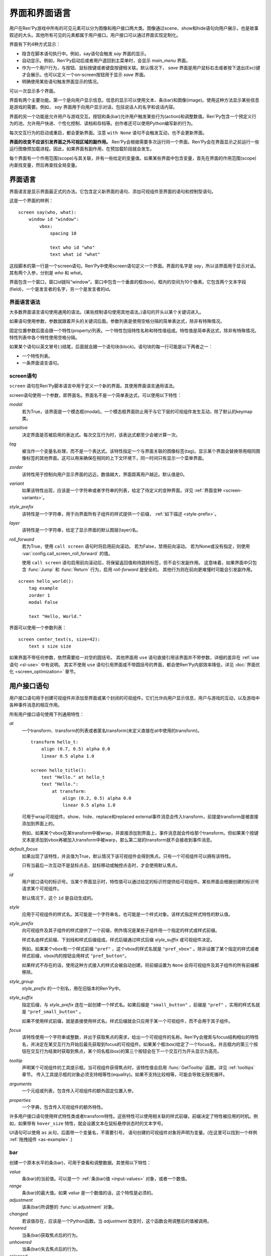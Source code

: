 .. _screens:

.. _screens-and-screen-language:

===========================
界面和界面语言
===========================

用户在Ren'Py游戏中所有的可见元素可以分为图像和用户接口两大类。图像通过scene、show和hide语句向用户展示，也是故事叙述的大头。其他所有可见的元素都属于用户接口。用户接口可以通过界面实现定制化。

界面有下列4种方式显示：

* 隐含在脚本语句执行中。例如，say语句会触发 `say` 界面的显示。
* 自动显示。例如，Ren'Py启动后或者用户退回到主菜单时，会显示 `main_menu` 界面。
* 作为一个用户行为，与按钮、鼠标按键或者键盘按键相关联。默认情况下， `save` 界面是用户鼠标右击或者按下退出(Esc)键才会展示。也可以定义一个on-screen按钮用于显示 `save` 界面。
* 明确使用某些语句触发界面显示的情况。

可以一次显示多个界面。

界面有两个主要功能。第一个是向用户显示信息。信息的显示可以使用文本、条(bar)和图像(image)。使用这种方法显示某些信息是游戏的需要。例如， `say` 界面用于向用户显示对话，包括说话人的名字和说话内容。

界面的另一个功能是允许用户与游戏交互。按钮和条(bar)允许用户触发某些行为(action)和调整数值。Ren'Py包含一个预定义行为的池，允许用户快进、个性化控制、读档和存档等。创作者还可以使用Python编写新的行为。

每次交互行为的启动或重启，都会更新界面。注意 ``with None`` 语句不会触发互动，也不会更新界面。

**界面的改变不应该引发界面之外可视区域的副作用。** Ren'Py会根据需要多次运行同一个界面。Ren'Py会在界面显示之前运行一些运行图像预加载进程。因此，如果界面有副作用，在预加载阶段就会发生。

每个界面有一个作用范围(scope)与其关联，并有一些给定的变量值。如果某些界面中包含变量，首先在界面的作用范围(scope)内查找变量，然后再查找全局变量。

.. _screen-language:

界面语言
===============

界面语言是显示界面最正式的办法。它包含定义新界面的语句、添加可视组件至界面的语句和控制型语句。

这是一个界面的样例：

::

    screen say(who, what):
        window id "window":
            vbox:
                spacing 10

                text who id "who"
                text what id "what"

这段脚本的第一行是一个screen语句。Ren'Py中使用screen语句定义一个界面。界面的名字是
`say`，所以该界面用于显示对话。其有两个入参，分别是 `who` 和 `what`。

界面包含一个窗口，窗口id就叫“window”。窗口中包含一个垂直的框(box)，框内的空间为10个像素。它包含两个文本字段(field)，一个是发言者的名字，另一个是发言者的id。

.. _screen-language-syntax:

界面语言语法
----------------------

大多数界面语言语句使用通用的语法。(某些控制语句使用其他语法。)语句的开头以某个关键词进入。

如果语句使用参数，参数就跟着开头的关键词后面。参数列表是使用空格分隔的简单表达式，除非有特殊情况。

固定位置参数后面会跟一个特性(property)列表。一个特性包括特性名称和特性值组成。特性值是简单表达式，除非有特殊情况。特性列表中各个特性使用空格分隔。

如果某个语句以英文冒号(:)结尾，后面就会跟一个语句块(block)。语句块的每一行可能是以下两者之一：

* 一个特性列表。
* 一条界面语言语句。

.. _screen-statement:

screen语句
----------------

``screen`` 语句在Ren'Py脚本语言中用于定义一个新的界面。其使用界面语言通用语法。

screen语句使用一个参数，即界面名。界面名不是一个简单表达式，可以使用以下特性：

`modal`
    若为True，该界面是一个模态框(modal)。一个模态框界面防止用于与它下层的可视组件发生互动，除了默认的keymap类。

`sensitive`
    决定界面是否被启用的表达式。每次交互行为时，该表达式都至少会被计算一次。

`tag`
    被当作一个变量名处理，而不是一个表达式。该特性指定一个与界面关联的图像标签(tag)。显示某个界面会替换带用相同图像标签的其他界面。这可以用来确保在相同的上下文环境下，同一时间只有显示一个菜单界面。

`zorder`
    该特性用于控制向用户显示界面的远近。数值越大，界面距离用户越近。默认值是0。

`variant`
    如果该特性出现，应该是一个字符串或者字符串的列表，给定了待定义的变种界面。详见 :ref:`界面变种 <screen-variants>`。

`style_prefix`
    该特性是一个字符串，用于向界面所有子组件的样式提供一个前缀， :ref:`如下描述 <style-prefix>`。

`layer`
    该特性是一个字符串，给定了显示界面的默认图层(layer)名。

`roll_forward`
    若为True，使用 ``call screen`` 语句时将启用前向滚动。
    若为False，禁用前向滚动。
    若为None或没有指定，则使用 :var:`config.call_screen_roll_forward` 的值。

    使用 ``call screen`` 语句启用前向滚动后，将保留返回值和待跳转标签，但不会引发副作用。
    这意味着，如果界面中只包含 :func:`Jump` 和 :func:`Return` 行为，启用 `roll-forward` 是安全的。
    其他行为则在前向更难懂时可能会引发副作用。

::

    screen hello_world():
        tag example
        zorder 1
        modal False

        text "Hello, World."

界面可以使用一个参数列表：

::

    screen center_text(s, size=42):
        text s size size

如果界面不带任何参数，依然需要给一对空的圆括号。
其他界面用 ``use`` 语句直接引用该界面并不带参数，详细的差异在 :ref:`use语句 <sl-use>` 中有说明。
其实不使用 ``use`` 语句引用界面或不带圆括号的界面，都会使Ren'Py内部效率降低，详见 :doc:`界面优化 <screen_optimization>` 章节。

.. _user-interface-statements:

用户接口语句
=========================

用户接口语句用于创建可视组件并添加至界面或某个封闭的可视组件。它们允许向用户显示信息，用户与游戏的互动，以及游戏中各种事件消息的相互作用。

.. _common-properties:

所有用户接口语句使用下列通用特性：

`at`
    一个transform、transform的列表或者匿名transform(未定义直接在at中使用的transform)。

    ::

        transform hello_t:
            align (0.7, 0.5) alpha 0.0
            linear 0.5 alpha 1.0

        screen hello_title():
            text "Hello." at hello_t
            text "Hello.":
                at transform:
                    align (0.2, 0.5) alpha 0.0
                    linear 0.5 alpha 1.0

    可用于wrap可视组件。show、hide、replace和replaced external事件消息会传入transform，前提是transform是被直接添加到界面上的。

    例如，如果某个vbox在某transform中被wrap，并直接添加到界面上，事件消息就会传给那个transform。但如果某个按键文本是添加到vbox再被加入transform中被warp，那么第二层的transform就不会接收到事件消息。

`default_focus`
    如果出现了该特性，并且值为True，默认情况下该可视组件会得到焦点。只有一个可视组件可以拥有该特性。

    只有当最后一次互动不是鼠标点击、鼠标移动或触控点击时，才会使用默认焦点。

`id`
    用户接口语句的标识号。当某个界面显示时，特性值可以通过给定的标识符提供给可视组件。某些界面会根据创建的标识号请求某个可视组件。

    默认情况下，这个 ``id`` 是自动生成的。

`style`
    应用于可视组件的样式名。其可能是一个字符串名，也可能是一个样式对象。该样式指定样式特性的默认值。

`style_prefix`
    .. _style-prefix:

    向可视组件及其子组件的样式提供了一个前缀，例外情况是某些子组件用一个指定的样式或样式前缀。

    样式名由样式前缀、下划线和样式后缀组成。样式后缀通过样式后缀
    `style_suffix` 或可视组件决定。

    例如，如果某个vbox有一个样式前缀 ``"pref"`` ，这个vbox的样式名就是 ``"pref_vbox"`` 。除非设置了某个指定的样式或者样式前缀，vbox内的按钮会用样式
    ``"pref_button"``。

    如果样式不存在的话，使用这种方式接入的样式会被自动创建。将前缀设置为 ``None`` 会将可视组件及其子组件的所有前缀都移除。

`style_group`
    `style_prefix` 的一个别名，用在旧版本的Ren'Py中。

`style_suffix`
    指定后缀，与 `style_prefix` 连在一起创建一个样式名。如果后缀是 ``"small_button"`` ，前缀是 ``"pref"`` ，实用的样式名就是 ``"pref_small_button"`` 。

    如果不使用样式前缀，就是直接使用样式名。样式后缀就会只应用于某一个可视组件，而不会用于其子组件。

`focus`
    该特性使用一个字符串或整数，并出于获取焦点的需求，给出一个可视组件的名称。Ren'Py会搜索与focus结构相似的特性名，并决定在某交互行为开始后最先获取到focus的可视组件。如果某个框(box)给定了一个focus名，并且框内的第三个按钮在交互行为结束时获取到焦点，某个同名框(box)的第三个按钮会在下一个交互行为开头显示为高亮。

`tooltip`
    声明某个可视组件的工具提示框。当可视组件获得焦点时，该特性值会启用
    :func:`GetTooltip` 函数。详见 :ref:`tooltips` 章节。
    传入工具提示框的对象必须支持相等性(equality)。如果不支持比较相等，可能会导致无限死循环。

`arguments`
    一个元组或列表，包含传入可视组件的额外固定位置入参。

`properties`
    一个字典，包含传入可视组件的额外特性。

许多用户接口语句使用样式特性类或者transform特性。这些特性可以使用相关联的样式前缀，前缀决定了特性被应用的时机。例如，如果带有 ``hover_size`` 特性，就会设置文本在鼠标悬停状态时的文本字号。

UI语句可以使用 ``as`` 从句，后面带一个变量名，不需要引号。
语句创建的可视组件对象将声明为变量。(在这里可以找到一个样例 :ref:`拖拽组件 <as-example>`.)

.. _sl-bar:

bar
--------

创建一个原本水平的条(bar)，可用于查看和调整数据。其使用以下特性：

`value`
    条(bar)的当前值。可以是一个 :ref:`条(bar)值 <input-values>`
    对象，或者一个数值。

`range`
    条(bar)的最大值。如果 `value` 是一个数值的话，这个特性是必须的。

`adjustment`
    该条(bar)所调整的 :func:`ui.adjustment` 对象。

`changed`
    若该值存在，应该是一个Python函数。当 *adjustment* 改变时，这个函数会用调整后的值被调用。

`hovered`
    当条(bar)获取焦点后的行为。

`unhovered`
    当条(bar)失去焦点后的行为。

`released`
    在条(bar)被释放时执行指定的行为。甚至条的数值没有发生变化时依然会被调用执行。


`value` 或者 `adjustment` 之一必须给定。除此之外，该函数还是用以下特性：

* :ref:`通用特性 <common-properties>`
* :ref:`位置样式特性 <position-style-properties>`
* :ref:`条(bar)样式特性 <bar-style-properties>`

条(bar)不包含任何子组件。

::

    screen volume_controls():
        frame:
            has vbox

            bar value Preference("sound volume") released Play("sound", "audio/sample_sound.ogg")
            bar value Preference("music volume")
            bar value Preference("voice volume")

.. _sl-button:

按钮(button)
-------------

创建界面的一块区域，可以通过点击激活并运行一个行为。按钮(button)不接受参数，可以使用下列特性。

`action`
    当按键激活时会执行的行为。按钮被点击时会被激活，用户也可以使用其他方法选中按钮并按下键盘“Enter”键。在 `sensitive`
    特性没有提供的情况下，它还能控制让按钮改为sensitive(启用)状态；同样，在 `selected` 特性没有提供的情况下，它也能控制按钮被选中。

`alternate`
    使用转化过的办法在按钮激活后运行的行为。当用户在基于鼠标的平台上那个点击鼠标右键，或者用户在基于触控的平台上长按某个按钮，都会触发。

`hovered`
    当按钮获取焦点时运行的行为。

`unhovered`
    当按钮失去焦点时运行的行为。

`selected`
    决定按钮是否被选择的表达式。每次交互行为时，该表达式都至少会被计算一次。如果该特性没有提供，用户行为会最终决定按钮是否被选择。

`sensitive`
    决定按钮是否被启用的表达式。每次交互行为时，该表达式都至少会被计算一次。如果该特性没有提供，用户行为会最终决定按钮是否被启用。

`keysym`
    给定了一个 :doc:`keysym <keymap>` 的字符串。字符串描述了键盘对应的按键，当那个按键被按下后，会调用按钮的行为。

`alternate_keysym`
    给定了一个 :doc:`keysym <keymap>` 的字符串。字符串描述了键盘对应的按键，当那个按键被按下后，会调用按钮的可选变换行为。

它还可以使用下列特性：

* :ref:`通用特性 <common-properties>`
* :ref:`位置样式特性 <position-style-properties>`
* :ref:`窗口样式特性 <window-style-properties>`
* :ref:`按钮样式特性 <button-style-properties>`

按钮使用一个子组件。如果0个、两个或者更多子组件被应用，他们全部会自动整合为一个固定布局(fixed)，并添加到按钮上。

.. _sl-dismiss:

dismiss
-------

``dismiss`` 语句创建一个高度特化的dismiss可视组件，在其他可视组件都没有获得焦点时，dismiss组件就会获得焦点，并在激活后执行一个行为。
从效果上来说类似say语句。

dismiss组件的应用场景不多，大多数时候与某个模态frame搭配，当用户点击frame之外的区域时激活dismiss。此外，偶尔也能用作弹窗。

该组件可使用下列特性：

`action`
    当dismiss组件激活时执行的行为。该特性必须指定。

`keysym`
    指定一个字符串，代替默认的 :doc:`keysym <keymap>` 字典中dismiss键对应的值。

`modal`
    默认情况下，dismiss组件是模态的，不允许向其“背后”的其他可视组件传递事件消息。


该组件还可使用下列特性：

* :ref:`通用特性 <common-properties>`
* :propref:`hover_sound` 和 :propref:`activate_sound` 样式特性。

这是一个dismiss的使用样例：

::

    screen dismiss_test():

        dismiss action Return()

        frame:
            modal True

            align (.5, .3)
            padding (20, 20)

            has vbox

            text "这是一条非常重要的信息。":
                xalign 0.5
                text_align 0.5

            # Dismiss can be confusing on its own, so we'll add a button as well.
            # 译者注：上面一句注释似乎是作者在玩梗，但是太冷导致不知道如何翻译。
            textbutton "Dismiss":
                xalign 0.5
                action Return()

dismiss组件还可以与 :ref:`nearrect <sl-nearrect>` 协同实现其他效果。

.. _sl-fixed:

fixed
-----

fixed创建了一块用于添加子组件的区域。默认情况下，固定布局(fixed)会扩展并填充整个可用区域，但 :propref:`xmaximum`
和 :propref:`ymaximum` 特性可以改变这点。

子组件们使用自身的位置样式特性实现布局。如果没有合适的设置位置，它们可能会重叠。

fixed语句不接受参数，后面跟以下特性：

* :ref:`通用特性  <common-properties>`
* :ref:`位置样式特性 <position-style-properties>`
* :ref:`固定布局的样式特性 <fixed-style-properties>`

fix使用多个子组件，它们会被添加到固定布局中。

显示创建一个固定布局可视组件通常并不是必要的。每个界面都被包含在一个固定布局可视组件中，并且很多界面语言语句会自动创建一个固定布局的可视组件，前提是他们有两个或更多子组件。

::

    screen ask_are_you_sure:
        fixed:
             text "Are you sure?" xalign 0.5 yalign 0.3
             textbutton "Yes" xalign 0.33 yalign 0.5 action Return(True)
             textbutton "No" xalign 0.66 yalign 0.5 action Return(False)


.. _sl-frame:

框架(frame)
------------

框架(frame)是窗口，该窗口包含一个背景，可用于显示用户接口元素，例如按钮、条(bar)和文本。其使用下列特性：

* :ref:`通用特性 <common-properties>`
* :ref:`位置样式特性 <position-style-properties>`
* :ref:`窗口样式特性 <window-style-properties>`

frame使用一个子组件。如果0个、两个或者更多子组件被应用，他们全部会自动整合为一个固定布局(fixed)，并添加到按钮上。

::

    screen test_frame():
        frame:
            xpadding 10
            ypadding 10
            xalign 0.5
            yalign 0.5

            vbox:
                text "Display"
                null height 10
                textbutton "Fullscreen" action Preference("display", "fullscreen")
                textbutton "Window" action Preference("display", "window")

.. _sl-grid:

grid
----

grid在一个网格系统中显示其子组件。每个子组件都会分配相同的区域大小，这个区域大小可以容纳最大的子组件。

grid使用两个参数。第一个参数是网格的行号，第二个参数是网格的列号。其使用下列特性：

`allow_underfull`
    若为True，该网格允许子组件总数少于单元格总数。

`transpose`
    若值为False，网格转置。

其还使用以下特性：

* :ref:`通用特性 <common-properties>`
* :ref:`位置样式特性 <position-style-properties>`
* :ref:`网格样式特性 <grid-style-properties>`

grid中必须给定“行数×列数”的子组件。如果给出其他数量的子组件会发生错误。

::

    screen grid_test:
         grid 2 3:
             text "Top-Left"
             text "Top-Right"

             text "Center-Left"
             text "Center-Right"

             text "Bottom-Left"
             text "Bottom-Right"

.. _sl-hbox:

hbox
----

hbox的各个子组件会边靠着边显示，都在一个不可见的水平方块(box)内。其不接受参数，后面跟以下特性：

* :ref:`通用特性 <common-properties>`
* :ref:`位置样式特性 <position-style-properties>`
* :ref:`方框样式特性 <box-style-properties>`

UI可视组件的子组件会被添加到方框(box)中。

::

   screen hbox_text():
       hbox:
            text "Left"
            text "Right"


.. _sl-imagebutton:

图片按钮(imagebutton)
----------------------

创建一个包含图像的按钮，当指针悬停在按钮上时，图像状态会发生改变。其不接受参数，使用下列特性：

`auto`
    按钮使用图片自动定义。这个特性是个包含 %s 的字符串。如果某个图片特性是省略的，%s会被替换为对应特性名称，并使用对应值作为对应特性的默认值。

    例如，如果 `auto` 是 "button_%s.png"，并且  `idle` 特性省略，那么idle的默认值就是 "button_idle.png"。类似的，如果 `auto` 是"button %s"，那么 ``button idle`` 图像就会被应用。

    `auto` 特性的具体行为可以修改
    :var:`config.imagemap_auto_function` 实现定制化。


`insensitive`
    当按钮不可用状态时，使用在按钮上的图像。

`idle`
    当按钮没有得到焦点状态时，使用在按钮上的图像。

`hover`
    当按钮得到焦点状态时，使用在按钮上的图像。

`selected_idle`
    当按钮被选中但是没有得到焦点状态时，使用在按钮上的图像。

`selected_hover`
    当按钮被选中而且得到焦点状态时，使用在按钮上的图像。

`action`
    当按钮被激活时运行的行为。当  `sensitive` 和  `selected` 特性没有提供的情况下， *action* 特性也控制那两种特性表现。

`alternate`
    使用转化过的办法在按钮激活后运行的行为。当用户在基于鼠标的平台上那个点击鼠标右键，或者用户在基于触控的平台上长按某个按钮，都会触发。

`hovered`
    当按钮获取焦点时运行的行为。

`unhovered`
    当按钮失去焦点时运行的行为。

`selected`
    决定按钮是否被选择的表达式。每次交互行为时，该表达式都至少会被计算一次。如果该特性没有提供，用户行为会最终决定按钮是否被选择。

`sensitive`
    决定按钮是否被启用的表达式。每次交互行为时，该表达式都至少会被计算一次。如果该特性没有提供，用户行为会最终决定按钮是否被启用。

`keysym`
    给定了一个 :doc:`keysym <keymap>` 的字符串。字符串描述了键盘对应的按键，当那个按键被按下后，会调用按钮的行为。

`alternate_keysym`
    给定了一个 :doc:`keysym <keymap>` 的字符串。字符串描述了键盘对应的按键，当那个按键被按下后，会调用按钮的变换行为。

它还可以使用下列特性：

* :ref:`通用特性 <common-properties>`
* :ref:`位置样式特性 <position-style-properties>`
* :ref:`窗口样式特性 <window-style-properties>`
* :ref:`按钮样式特性 <button-style-properties>`

图片按钮没有子组件。

::

    screen gui_game_menu():
         vbox xalign 1.0 yalign 1.0:
              imagebutton auto "save_%s.png" action ShowMenu('save')
              imagebutton auto "prefs_%s.png" action ShowMenu('preferences')
              imagebutton auto "skip_%s.png" action Skip()
              imagebutton auto "afm_%s.png" action Preference("auto-forward mode", "toggle")


.. _sl-input:

输入框(input)
--------------

创建一个文本输入区域，允许用户输入文本。当用户按下回车键，输入的文本会通过交互行为返回。(如果界面是通过 ``call screen`` 唤起的，输入结果会存放在 ``_return`` 变量中。)

受限于支持的库，在安卓和Web平替上，输入框只支持英文字母。

input语句不接受参数，可以跟下列特性：

`value`
    此次输入使用的 :ref:`input value <input-values>` 对象。输入值对象决定了以下情况的默认处理方式：默认值从哪里获取，文本改变时会发生什么，用户输入回车后会发生什么，以及文本是否可编辑。

    `value` 应跟 `default` 和 `changed` 在相同的时间点给定。

`default`
    在输入框中的默认文本。

`length`
    输入框中允许的最大文本长度。

`pixel_width`
    输入框最大像素宽度。如果输入一个字符会导致输入超出这个宽度，按键(keypress)事件消息就会被忽略。

`allow`
    包含所有允许输入字符的字符串。(默认情况下允许输入任何字符。)

`exclude`
    包含不允许输入字符的字符串。(默认情况下为空“{}”。)

`copypaste`
    若为True，可以在这个输入栏中启用复制粘贴功能。(默认禁用。)

`prefix`
    一个不可变的字符串，自动添加在用户输入前面。

`suffix`
    一个不可变的字符串，自动添加在用户输入后面。

`changed`
    当用于输入字符串改变时，使用输入字符串调用的一个Python函数。

`mask`
    该值是一个字符串，可将文本中的字符都替换显示为指定字符串。可用于表现一个密码。

`caret_blink`
    若非False，指定光标闪烁间隔时间。此项将覆盖 :var:`config.input_caret_blink` 配置项。

`multiline`
    若为True，可以使用键盘将光标移动到下一行(默认键盘输入为Shift+Enter换行，可以修改config.keymap['input_next_line']来改为其他按键方式)。


输入框还使用下列特性：

* :ref:`通用特性 <common-properties>`
* :ref:`位置样式特性 <position-style-properties>`
* :ref:`文本样式特性 <text-style-properties>`

输入框不包含子组件。

::

    screen input_screen():
        window:
            has vbox

            text "Enter your name."
            input default "Joseph P. Blow, ESQ."


.. _sl-key:

key语句
---------

key语句创建一个键盘按键绑定，可以通过按键运行某个行为。key语句的应用场景比较宽泛，可以支持手柄和鼠标事件。

key语句有一个固定位置参数，一个需要绑定的按键名字符串。详见 :doc:`keymap` 。key语句使用两个特性：

`action`
    这个特性给定了按键(keypress)事件发生后触发的行为。该特性必须存在。

`capture`
    若为True，即默认值，捕获事件并不会由其他可视组件处理。
    若为False，则按键行为不会结束此次交互，其他可视组件会处理事件。

key不包含子组件。

::

    screen keymap_screen():
        key "game_menu" action ShowMenu('save')
        key "p" action ShowMenu('preferences')
        key ["s", "w"] action Screenshot()


.. _sl-label:

脚本标签(label)
----------------

使用脚本标签(label)样式创建一个窗口(window)，并且将文本内容放置在窗口内。这种联合体用于在某个框架(frame)中将某些元素标签化。

label语句包含一个固定位置参数，即标签的文本。其使用下列特性：

`text_style`
    用于按钮文本的样式名。如果未提供并且样式特性是一个字符串的话， ``"_text"`` 会自动添加到字符串后面作为默认的文本样式。

`text_`-
   其他有 text_ 前缀的特性会把前缀去掉，然后传给文本组件(text displayable)。

label语句还可以使用以下特性：

* :ref:`通用特性 <common-properties>`
* :ref:`位置样式特性 <position-style-properties>`
* :ref:`窗口样式特性 <window-style-properties>`

label语句不包含任何子组件。

::

    screen display_preference():
        frame:
            has vbox

            label "Display"
            textbutton "Fullscreen" action Preference("display", "fullscreen")
            textbutton "Window" action Preference("display", "window")


.. _mousearea:
.. _sl-mousearea:

mousearea
---------

mousearea是界面上划出一块区域，用于检测鼠标的进入或离开。与按钮(button)不同的是，鼠标区域不能获得焦点，所以在按钮内部可以存在一块鼠标区域。mousearea语句不接受参数，可以使用下列特性：

`hovered`
    当鼠标进入鼠标区域时运行的行为。

`unhovered`
    当鼠标离开鼠标区域时运行的行为。

`focus_mask`
    :propref:`focus_mask` 样式特性，可以是某个可视组件或者None。如果是一个可视组件，鼠标区域值应只放在可视组件不透明的部分上面。(那个可视组件不会展示给用户。)

mousearea语句使用下列特性：

* :ref:`通用特性 <common-properties>`
* :ref:`位置样式特性 <position-style-properties>`

mousearea语句不含子组件。

通常来说，mousearea语句会给定区域样式特性，控制鼠标区域的大小和坐标。如果不控制鼠标区域大小，就会自动占用整个界面，那种行为的用处比较小。

.. note::

    由于Ren'Py游戏可以使用键盘和手柄，所以复用鼠标区域功能就往往有其他的意义。

::

    screen button_overlay():
        mousearea:
            area (0, 0, 1.0, 100)
            hovered Show("buttons", transition=dissolve)
            unhovered Hide("buttons", transition=dissolve)

    screen buttons():
        hbox:
            textbutton "Save" action ShowMenu("save")
            textbutton "Prefs" action ShowMenu("preferences")
            textbutton "Skip" action Skip()
            textbutton "Auto" action Preference("auto-forward", "toggle")

    label start:
        show screen button_overlay

.. _sl-nearrect:

nearrect
--------

``nearrect`` 语句后面带一个字组件名，并把对应的子组件放在附近的一个矩形区域中。
通常使用 :func:`CaptureFocus` 行为函数获取焦点附近的矩形区域。
nearrect可以用于提示信息和下落、下拉菜单。

nearrect组件使用下列特性：

`rect`
    若给定，参数应该是一个(x, y, w, h)形式的矩形，将子组件的位置信息与矩形关联。具体关联方式见下面的描述。

`focus`
    若给定，该参数应该是一个字符串。字符串传递给 :func:`GetFocusRect` 函数并寻找合适的矩形区域。
    若找到了合适的矩形，则渲染对应子组件。

    将参数设置为“tooltip”时，将会在最后获得焦点的可视组件位置显示提示信息。

`prefer_top`
    若给定，将子组件的位置设置为获得焦点矩形区域的上层。

该组件还可使用下列特性：

* :ref:`通用特性 Common Properties <common-properties>`
* :ref:`位置样式特性 <position-style-properties>`

nearrect与其他组件布局的位置计算方式不同，不把其子组件放在指定矩形区域内，而是放在指定矩形区域附近。
子组件首先计算可用宽度，然后计算矩形区域上方和下方分别可能的最大可用高度。最后根据下面的原则计算结果确定y轴方向的位置。

* 如果子组件可以放在矩形区域上方，并且入参给定 `prefer_top`，子组件将直接放在矩形区域上方。
* 否则，弱如果子组件可以放在矩形区域下方，直接放在矩形下方。
* 否则，子组件直接放在矩形上。

x轴方向的位置使用通用准则计算，可以设置子组件的 :propref:`xpos` 、 :propref:`xanchor` 和 :propref:`xalign` 特性。
位置特性的值与矩形区域的x坐标相关。如果是浮点值，则与矩形区域的宽度相关。

:propref:`xoffset` 和 :propref:`yoffset` 特性的应用方式与其他组件相同。

如果nearrect组件的子组件是一个变换(transform)，变换指定了 ``show`` 和 ``hide`` 事件响应。
但是，实际位置会发生改变。
nearrect最好放置在界面顶层，变换和位置特性应用到其子组件上，而不是nearrect自身。

这是一个下拉菜单的样例：

::

    default difficulty = "简单"

    screen select_difficulty():

        # 根据实际需要，此处的frame可以拥有非常复杂的布局。
        frame:
            align (.5, .3)
            padding (20, 20)

            has vbox

            # 点击此按钮激活下拉菜单
            textbutton "选择难度: [difficulty]":

                # 该行为捕获获取焦点的矩形区域，并显示下拉菜单
                action CaptureFocus("diff_drop")

            textbutton "完成":
                action Return()

        # 其他界面元素可以写在这里，但nearrect相关的元素需要写在最上层。
        # nearrect的子组件最后显示，只能要分开写。

        # 仅当焦点区域捕获成功，才显示下拉菜单。
        # 可以使用showif替代基本的if语句。
        if GetFocusRect("diff_drop"):

            # 如果玩家点击了frame之外的区域，使用dismiss关闭下拉菜单。
            # 此处使用ClearFocus行为函数关闭。
            dismiss action ClearFocus("diff_drop")

            # nearrect组件的位置放在之前定义的按钮附近(通常是下方)。
            nearrect:
                focus "diff_drop"

                # Finally, this frame contains the choices in the dropdown, with
                # each using ClearFocus to dismiss the dropdown.
                # 最后，下拉菜单里的各个选项放在一个frame中。
                # 每个选项行为都使用ClearFocus，以隐藏下拉菜单。
                frame:
                    modal True

                    has vbox

                    textbutton "简单" action [ SetVariable("difficulty", "简单"), ClearFocus("diff_drop") ]
                    textbutton "正常" action [ SetVariable("difficulty", "正常"), ClearFocus("diff_drop") ]
                    textbutton "困难" action [ SetVariable("difficulty", "困难"), ClearFocus("diff_drop") ]
                    textbutton "噩梦" action [ SetVariable("difficulty", "噩梦"), ClearFocus("diff_drop") ]

下拉菜单可以通过样式提升观感，此处不做具体演示了。

.. _sl-null:

null
----

null语句在界面中插入了一块空的区域。其可以用于物体分隔开。null语句不包含参数，可以使用下列特性：

`width`
    空区域的宽度，单位是像素。

`height`
    空区域的高度，单位是像素。

null语句可以使用以下样式：

* :ref:`通用特性 <common-properties>`
* :ref:`位置样式特性 <position-style-properties>`

null语句不包含子组件：

::

    screen text_box():
        vbox:
             text "这是标题。"
             null height 20
             text "这是正文。"

.. _sl-side:

side
----

side语句把可视组件放置在一个网格的角落或者中间。其使用一个字符串型参数，字符串内包含空格样式的位置信息列表，用于配置子组件。列表中的每个元素都应该是下列字符串之一：

    'c', 't', 'b', 'l', 'r', 'tl', 'tr', 'bl', 'br'

'c'表示中间，'t'表示上部，'tl'表示左上，'br'表示右下，以此类推。

side语句使用下列的特性：

`spacing`
    网格中各行和各列之间的间隔。


side语句还可以使用如下特性：

* :ref:`通用特性 <common-properties>`
* :ref:`位置样式特性 <position-style-properties>`

当渲染时，先渲染四角，然后是四边，最后是中间。四角和四边在渲染阶段的初始可用区域是0，所以有必要提供一个最小尺寸(使用
:propref:`xminimum` 或 :propref:`yminimum`)，以确保渲染成功。

添加子组件的顺序(或者使用入参的子字符串顺序)控制显示顺序，最后添加的显示在最上层。
可以通过配置项 :var:`config.keep_side_render_order` 禁用。

使用各子组件时分别占据网格单元列表中的一个位置，所以网格单元应与子组件数量相同。

::

    screen side_test():
         side "c tl br":
              text "Center"
              text "Top-Left"
              text "Bottom-Right"

.. _sl-text:

text
----

text语句会显示文本。其使用一个参数，就是用于显示的文本内容。其也使用下列特性：

* :ref:`通用特性 Common Properties <common-properties>`
* :ref:`位置样式特性 <position-style-properties>`
* :ref:`文本样式特性 <text-style-properties>`

text语句没有子组件。

::

    screen hello_world():
        text "Hello, World." size 40

.. _sl-textbutton:

textbutton
----------

创建一个包含脚本标签(label)的按钮。按钮使用一个参数，即按钮内显示的文本内容。其可以使用下列特性：

`action`
    当按钮被激活时运行的行为。当 `sensitive` 和 `selected` 特性没有提供的情况下， *action* 特性也控制那两种特性表现。

`alternate`
    使用转化过的办法在按钮激活后运行的行为。当用户在基于鼠标的平台上那个点击鼠标右键，或者用户在基于触控的平台上长按某个按钮，都会触发。

`hovered`
    当按钮获取焦点时运行的行为。

`unhovered`
    当按钮失去焦点时运行的行为。

`selected`
    决定按钮是否被选择的表达式。每次交互行为时，该表达式都至少会被计算一次。如果该特性没有提供，用户行为会最终决定按钮是否被选择。

`sensitive`
    决定按钮是否被启用的表达式。每次交互行为时，该表达式都至少会被计算一次。如果该特性没有提供，用户行为会最终决定按钮是否被启用。

`keysym`
    给定了一个 :doc:`keysym <keymap>` 的字符串。字符串描述了键盘对应的按键，当那个按键被按下后，会调用按钮的行为。

`alternate_keysym`
    给定了一个 :doc:`keysym <keymap>` 的字符串。字符串描述了键盘对应的按键，当那个按键被按下后，会调用按钮的变换行为。

`text_style`
    用于按钮文本的样式名。如果未提供并且样式特性是一个字符串的话， ``"_text"`` 会自动添加到字符串后面作为默认的文本样式。

`text_`-
   其他有 text_ 前缀的特性会把前缀去掉，然后传给文本组件(text displayable)。

textbutton还可以使用如下特性：

* :ref:`通用特性 <common-properties>`
* :ref:`位置样式特性 <position-style-properties>`
* :ref:`窗口样式特性 <window-style-properties>`
* :ref:`按钮样式特性 <button-style-properties>`

其不包含子组件。

::

    screen textbutton_screen():
        vbox:
            textbutton "Wine" action Jump("wine")
            textbutton "Women" action Jump("women")
            textbutton "Song" action Jump("song")

.. _sl-timer:

timer
-----

timer语句会创建一个计时器，当预订的时间结束后运行某个行为。其使用一个固定位置参数，给出计时的时间值，单位为秒。timer语句使用下列特性：

`action`
    计时结束后会运行的行为。这项特性是必须存在的。

`repeat`
    若为True，计时结束后重置时间并重新开始计时。

`modal`
    若为True，模态界面不会触发计时器。若为False或没有指定值，模态界面显示状态下依然进行计时。

timer不包含子组件。

::

    screen timer_test():
        vbox:
             textbutton "Yes." action Jump("yes")
             textbutton "No." action Jump("no")

        timer 3.0 action Jump("too_slow")

.. _sl-transform:

transform
---------

将一个transform应用于其子组件。transform没有参数，可以使用下列特性：

* :ref:`通用特性 <common-properties>`
* :ref:`Transform特性列表 <transform-properties>`

transform下有一个子组件。


.. _sl-vbar:

vbar
----

等效于原生垂直的 `bar`_ 。 使用特性与条 `bar` 一样。

::

    screen volume_controls():
         frame:
             has hbox

             vbar value Preference("sound volume")
             vbar value Preference("music volume")
             vbar value Preference("voice volume")


.. _sl-vbox:

vbox
----

纵向排列子组件的不可是垂直方框(box)。vbox不接受参数，可以使用下列特性：

* :ref:`通用特性 <common-properties>`
* :ref:`位置样式特性 <position-style-properties>`
* :ref:`方框样式特性 <box-style-properties>`

UI可视组件作为子组件添加到vbox：

::

    screen vbox_test():
        vbox:
             text "Top."
             text "Bottom."


.. _sl-viewport:

viewport
--------

视口(viewport)是界面中的某块区域，可以使用鼠标滚轮或者滚动条进行滚动。视口可以用于显示某些比界面更大的东西。其使用以下特性：

`child_size`
    待渲染子组件的尺寸，是一个 (`xsize`,
    `ysize`) 形式的元组。该值通常是省略的，子组件可以自己计算尺寸。如果所有组件的尺寸特性都为空，则使用子组件的尺寸信息。

`mousewheel`
    该值可以是下列之一：

    False
        忽略鼠标滚轮。(默认值。)
    True
        垂直滚动。
    "horizontal"
        水平滚动。
    "change"
        垂直滚动视口，只有使用change操作才能触发视口移动。如果change为空，鼠标滚轮时间会传给其他用户接口。(例如，如果给定change的值，并在viewport语句之前放了  ``key "viewport_wheeldown" action Return()`` ，当视口滚动到底部时就会触发界面返回。)
    "horizontal-change"
        与change模式一同使用，决定水平滚动的情况。

`draggable`
    若为True，鼠标拖动就能滚动视口。
    该项可以设置为 :ref:`variant <screen-variants>`，这样视口也可以拖动。(例如，设置为 ``draggable "touch"``。)

`edgescroll`
    当鼠标到达视口边缘时，控制滚动行为。若该值非空，应该是一个2元或者3元的元组。

    * 元组内第一个元素是从视口边缘到edgescroll开始生效处的距离，单位是像素。

    * 元组内第二个元素是滚动率最大值，单位是像素每秒。

    * 如果元组内存在第三个元素，它是一个调整滚动速度的函数，取决于鼠标指针与界面边缘的距离。函数入参为一个介于-1.0和1.0之间的数值，返回一个同样区间内的数值。函数默认值与输入相同，且按比例进行滚动。函数返回值是-1.0还是1.0，取决于输入值的符号，并实现匀速滚动。

`xadjustment`
    :func:`ui.adjustment` 对象，用作视口x轴的调整。当该特性省略时，就会创建一个新的adjustment对象。

`yadjustment`
    :func:`ui.adjustment` 对象，用作视口y轴的调整。当该特性省略时，就会创建一个新的adjustment对象。

`xinitial`
    视口初始水平偏移量。其可以是一个整数，表示像素数；也可以是一个浮点数，表示一个可能的偏移比例。

`yinitial`
    视口初始垂直偏移量。其可以是一个整数，表示像素数；也可以是一个浮点数，表示一个可能的偏移比例。

`scrollbars`
    若不为None，滚动条会添加到视口上。scrollbar会创建一个单边布局(layout)，并把视口放在单边的中间。如果 `scrollbars` 的值是 "horizontal"，就在视口上创建一个水平的滚动条。如果 `scrollbars`
    的值是 "vertical"，就在视口上创建一个垂直的滚动条。如果 `scrollbars` 的值是 "both"，水平和垂直滚动条都会被创建。

    若 `scrollbars` 不为None，`viewport` 将使用以下特性前缀：

    * 前缀为 ``viewport_`` 的特性穿给视口。
    * 前缀为 ``side_`` 的特性传给side。
    * 前缀为 ``scrollbar_`` 传给水平滚动条。
    * 前缀为 ``vscrollbar_`` 传给垂直滚动条。

    没有前缀的特性也会被接受。
    :ref:`position-style-properties` 会传给side，其他无前缀特性会应用到视口。

`arrowkeys`
    若为True，视口可以使用上下左右方向键进行滚动。这种情况下方向键的作用优先于方向键的其他功能。当视口到达限制时，方向键会改变焦点。

`pagekeys`
    若为True，视口可以使用翻页键向上和向下滚动。这会让翻页键原本的功能失效。原本的功能是回滚和前进。

除此之外，视口还使用以下特性。

* :ref:`通用特性 <common-properties>`
* :ref:`位置样式特性 <position-style-properties>`

视口含有一个子组件。如果实际上提供的子组件并非一个，那就会创建一个固定位置布局容纳所有子组件。

想让一个视口可滚动，最好的办法通常是声明一个视口id，然后使用 :func:`XScrollValue` 和 :func:`YScrollValue` 。

::

    screen viewport_example():
        side "c b r":
             area (100, 100, 600, 400)

             viewport id "vp":
                 draggable True

                 add "washington.jpg"

             bar value XScrollValue("vp")
             vbar value YScrollValue("vp")


.. _sl-vpgrid:

vpgrid
------

vpgrid(viewport grid)将视口与网格(grid)结合为单个的可视组件。vpgrid(像grid一般)包含多个子组件，并且经过优化使得视口内只有可以显示的子组件才会被渲染。

vpgrid假设是由子组件都是相同尺寸，该尺寸来源于第一个子组件。若某个vpgrid渲染结果不正确，请检查并确保所有子组件的尺寸是相同的。

vpgrid必须至少给定  `cols` 和 `rows` 特性。如果有其中之一省略或者是None，另一个特性就会根据子组件的尺寸、空间和数量自动决定。

vpgrid使用下列特性：

`cols`
    网格(grid)的行数。

`rows`
    网格(grid)的列数。

`transpose`
    若为True，单位网格按列填充。该特性的默认值取决于 `cols` 和 `rows` 的特性。如果 `cols` 出现，单元网格会先按列填充，否则按行填充。

除此之外，vpgrid使用所有 :ref:`视口 <sl-viewport>` 可使用的特性，以及下列特性：

* :ref:`通用特性 <common-properties>`
* :ref:`位置样式特性 <position-style-properties>`
* :ref:`网格样式特性 <grid-style-properties>`

当指定 `scrollbar` 特性时，有前缀的特性会以类似视口(viewport)的方式传给vpgrid。
(前缀为 `viewport_`` 的特性也会传给vpgrid。)

::

    screen vpgrid_test():

        vpgrid:

            cols 2
            spacing 5
            draggable True
            mousewheel True

            scrollbars "vertical"

            # 由于我们有scrollbar，所以我们必须设置“边”的位置，而不需要设置vpgrid。
            xalign 0.5

            for i in range(1, 101):

                textbutton "Button [i]":
                    xysize (200, 50)
                    action Return(i)

.. _sl-window:

window
------

window是个包含背景的窗口，用于显示游戏内对话。其使用下列特性：

* :ref:`通用特性 <common-properties>`
* :ref:`位置样式特性 <position-style-properties>`
* :ref:`窗口样式特性 <window-style-properties>`

window含有一个子组件。如果实际上提供的子组件并非一个，那就会创建一个固定位置布局容纳所有子组件。

::

    screen say(who, what):
        window id "window"
            vbox:
                spacing 10

                text who id "who"
                text what id "what"


imagemap语句
===================

创建界面的简易方法，特别是对于那些想要创建可视化imagemap的人。当创建一个imagemap时，imagemap语句用于指定至多6个图像(image)。hotspot和hotbar用于从整个图像中分割出矩形区域，并为那些区域添加行为和值。

这是一个preferences界面使用imagemap的样例：

::

    screen preferences():

        tag menu
        use navigation

        imagemap:
            auto "gui_set/gui_prefs_%s.png"

            hotspot (740, 232, 75, 73) action Preference("display", "fullscreen") alt _("Display Fullscreen")
            hotspot (832, 232, 75, 73) action Preference("display", "window") alt _("Display Window")
            hotspot (1074, 232, 75, 73) action Preference("transitions", "all") alt _("Transitions All")
            hotspot (1166, 232, 75, 73) action  Preference("transitions", "none") alt _("Transitions None")

            hotbar (736, 415, 161, 20) value Preference("music volume") alt _("Music Volume")
            hotbar (1070, 415, 161, 20) value Preference("sound volume") alt _("Sound Volume")
            hotbar (667, 535, 161, 20) value Preference("voice volume") alt _("Voice Volume")
            hotbar (1001, 535, 161, 20) value Preference("text speed") alt _("Text Speed")


.. _sl-imagemap:

imagemap
--------

imagemap语句用于指定一个imagemap。其不接受参数，后面跟下列特性：

`auto`
    自动定义imagemap使用的图像。图像名是一个字符串，包含“%s”。如果文件存在，且某个图像特性是省略的，“%s”会使用对应特性名替换，其值作为特性的默认值。

    例如，如果 `auto` 后面的字符串是 "imagemap_%s.png"，且  `idle` 省略，idle的默认值就是 "imagemap_idle.png"。如果 `auto` 后面的字符串是 "imagemap %s"就使用
    ``imagemap idle`` 图像。

    `auto` 的行为可以修改
    :var:`config.imagemap_auto_function` 实现定制化。

`ground`
    用于imagemap的背景图像，即不是hotspot也不是hotbar。

`insensitive`
    当hotspot或者hotbar不启用时使用的图像。

`idle`
    当hotspot没有被选中且没有获得焦点时使用的图像，也用于没有获得焦点hotbar空的部分。

`hover`
    当hotspot没有被选中但获得焦点时使用的图像，也用于获得焦点hotbar空的部分。

`selected_idle`
    当hotspot被选中但没有获得焦点时使用的图像，也用于没有获得焦点hotbar满的部分。

`selected_hover`
    当hotspot被选中且获得焦点时使用的图像，也用于获得焦点hotbar满的部分。

`alpha`
    若为True，也就是默认值，只有当鼠标悬停在不透明图像上方时，hotspot才会获得焦点。若为False，无论鼠标是否在imagemap矩形区域中，hotspot都会获得焦点。

`cache`
    若为True，也就是默认值，hotspot数据会缓存，用于提升应用性能，代价是会消耗额外的磁盘空间。

imagemap使用下列特性：

* :ref:`通用特性 <common-properties>`
* :ref:`位置样式特性 <position-style-properties>`
* :ref:`固定布局的样式特性 <fixed-style-properties>`

imagemap会创建一个固定位置布局，允许任意子组件被添加到那个布局(不仅限于hotspot和hotbar)。


.. _sl-hotspot:

hotspot
-------

hotspot是由imagemap内一部分图像组成的按钮。其使用一个参数，一个(x, y, width, height)形式的元组，给定了imagemap内组成按钮的区域。其也使用下列特性：

`action`
    当button激活时运行的行为。这也可用于控制按钮启用状态下，被选中时的行为。

`alternate`
    当hotspot使用变换方法激活时运行的行为。变换激活发生在两种情况下，基于鼠标平台时用户点击鼠标右键，基于触控平台时用户长按。

`hovered`
    当按钮获得焦点时运行的行为。

`unhovered`
    当按钮失去焦点时运行的行为。

`selected`
    一个决定按钮是否被选中的表达式。每次交互行为，这个表达式都会至少被计算一次。如果没有提供表达式，这个行为会用于决定按钮被选中。

`sensitive`
    一个决定按钮是否被启用的表达式。每次交互行为，这个表达式都会至少被计算一次。如果没有提供表达式，这个行为会用于决定按钮启用。

`keysym`
    给出一个 :doc:`keysym <keymap>` ，当对应键盘的按键被按下后，调用对应的按键行为。

`alternate_keysym`
    给出一个 :doc:`keysym <keymap>` ，当对应键盘的按键被按下后，调用对应的变换按键行为。

hotspot使用下列特性：

* :ref:`通用特性 <common-properties>`
* :ref:`按钮样式特性 <button-style-properties>`

hotspot会创建一个固定位置布局，允许子组件被添加到那个布局。固定位置布局有一个与hotspot尺寸大小相同的区域，这意味着所有子组件都会根据hotspot放置。

hotspot可以被赋予 ``alt`` 样式特性，允许Ren'Py的自动语音特性能工作。

.. _sl-hotbar:

hotbar
------

hotbar是由imagemap内一部分图像组成的条(bar)。其使用一个参数，一个(x, y, width, height)形式的元组，给定了imagemap内组成条(bar)的区域。其也使用下列特性：

`value`
    条(bar)的当前值。可以是一个 :ref:`条(bar)值 <input-values>`
    对象，也可以是一个数值。

`range`
    条(bar)的最大值。当 `value` 是一个数值的情况下，`range` 是必须的。

`adjustment`
    一个用于该条(bar)调整的 :func:`ui.adjustment` 对象。

hotbar必须给定一个 `value` 或者一个 `adjustment` 对象。除此之外，还可以使用下列特性：

* :ref:`通用特性 <common-properties>`
* :ref:`条(bar)样式特性 <bar-style-properties>`

hotbar没有子组件。

hotbar可以被赋予 ``alt`` 样式特性，允许Ren'Py的自动语音特性能工作。

.. _sl-add:

add
---

在界面上添加一个图像或其他的可视组件。添加时可以选择使用 :ref:`transform特性列表 <transform-properties>`。如果至少使用了一项 :class:`Transform` 特性，用于wrap图像的transform就会被创建，特性值会赋予这个transform。

如果可视组件为None，那不会有任何东西添加到界面上。

add语句不使用任何子组件。

::

    screen add_test():
        add "logo.png" xalign 1.0 yalign 0.0

.. _sl-advanced-displayables:

高级可视组件
=====================

除了以上常用语句，界面语言还有一些语句针对高级可视组件。从可视组件到具体语句的映射是简单的。可视组件的固定位置参数可以直接用作语句的固定位置参数。可视组件的关键词参数和等效样式特性可转为界面语言特性。

高级可视组件语句包括：

.. _sl-areapicker:

areapicker
----------

设计为一个开发工具，能让用户在界面中框选一个矩形区域。其能够使用以下特性：

.. screen-property:: cols

    若不是默认值None，会将界面均分为指定数量的若干列。

.. screen-property:: rows

    若不是默认值None，会将界面均分为指定数量的若干行。

.. screen-property:: position

    若不是默认值None，该项是一个函数。当用户首次点击时，会将点击坐标的x和y值四舍五入后传入并调用此函数。

.. screen-property:: changed

    当用户选择区域发生变化时调用此项，入参为一个(x, y, width, height)元组。

.. screen-property:: finished

    当用户完成区域选择后调用此项，入参为一个(x, y, width, height)元组。

.. screen-property:: persist

    若为True，最终选定的区域会显示为对应的子组件。若为False，即默认值，子组件在完成选定区域之后自动隐藏。

areapicker可以使用以下特性：

* :ref:`通用特性 <common-properties>`

areapicker包含一个子组件。子组件用作显示界面中选定的区域。

Drag
----

创建一个可以在界面内拖拽的 :class:`Drag` 对象。使用界面语言传入的子组件 `d` 可以使用起所有特性。

该类还可以使用以下特性：

* :ref:`通用特性 <common-properties>`
* :propref:`hover_sound` 和 :propref:`activate_sound` 样式特性
* :propref:`focus_mask` 样式特性

drag组件包含一个子组件，可以使用 :propref:`child` 样式特性指定对应的子组件和其获得焦点时的变种。

Draggroup
---------

创建一个 :class:`DragGroup` 对象。除了使用 :class:`DragGroup` 相同的特性外，还可以使用以下特性：

* :ref:`通用特性 <common-properties>`

draggroup对象可以包含任意多个drag对象作为其子组件，甚至还可以将非drag对象作为子组件，比如将fixed作为子组件实现某些功能。

.. _sl-has:

has语句
=============

has语句允许你指定一个容器用于容纳单个子组件，而不使用固定网格(fixed)。has语句只能用在语句内部包含一个子组件的情况。关键词 ``has`` 后面(同一个逻辑行)会接另一个语句，那个语句会创建一个包含多个子组件的容器型可视组件。

has语句改变了包含它的语句块(block)的处理方式。在语句块(block)中创建为子组件的可视组件会被添加到容器中，而不是父组件中。父组件的关键词参数不允许出现在has语句后面。在一个语句块(block)中可以使用多个has语句。

has语句可以使用下列语句创建的子组件：

* button
* frame
* window

has语句可以使用下列语句创建的容器：

* fixed
* grid
* hbox
* side
* vbox

::

   screen volume_controls():
        frame:
            has vbox

            bar value Preference("sound volume")
            bar value Preference("music volume")
            bar value Preference("voice volume")

.. _sl-control-statements:

控制语句
==================

界面语言包括了各种控制语句，用于条件执行、循环、包含其他界面、事件消息触发行为和执行任意的Python语句。

.. _sl-default:

default
-------

``default`` 语句在第一个界面设置某个变量的默认值。:func:`SetScreenVariable`

某个变量不会作为该界面的入参或者需要我们使用use语句继承自某个界面的情况下，default语句设置变量的默认值。

::

    screen scheduler():
        default club = None
        vbox:
             text "What would you like to do?"
             textbutton "Art Club" action SetScreenVariable("club", "art")
             textbutton "Writing Club" action SetScreenVariable("club", "writing")

             if club:
                 textbutton "Select" action Return(club)


.. _sl-for:

for
---

``for`` 语句类似于Python中的 ``for`` 语句，差别在于这里的for语句不支持 ``else``、``continue`` 和 ``break`` 分句。for语句支持使用数组型表达式，效果与使用变量一样。

::

    $ numerals = [ 'I', 'II', 'III', 'IV', 'V' ]

    screen five_buttons():
        vbox:
            for i, numeral in enumerate(numerals):
                textbutton numeral action Return(i + 1)


for语句支持index子句：

::


    screen five_buttons():
        vbox:
            for i, numeral index numeral in enumerate(numerals):
                textbutton numeral action Return(i + 1)

如果有 ``index`` 分句，应该包含返回一个可排列且可比较的值的表达式，对列表中的每一行都是唯一的。
Ren'Py 使用这个值来确保变换和其他状态与正确的迭代相关联。 如果在元素添加到正在迭代的列表中或从中删除元素时看到奇怪的表现，则可能需要使用index子句。


.. _sl-if:

if
--

界面语言 ``if`` 语句与Python/Ren'Py的 ``if`` 语句相同。其支持 ``if``、``elif`` 和 ``else`` 分句。

::

    screen skipping_indicator():
        if config.skipping:
             text "Skipping."
        else:
             text "Not Skipping."

.. _sl-on:

on
--

``on`` 语句允许某个事件消息发生时，界面执行某个行为。其使用一个参数，即事件消息名的字符串。事件名包括：

* ``"show"``
* ``"hide"``
* ``"replace"``
* ``"replaced"``

on语句使用 一个action特性，给定了事件发生时运行的行为。

::

    screen preferences():
        frame:
            has hbox

            text "Display"
            textbutton "Fullscreen" action Preferences("display", "fullscreen")
            textbutton "Window" action Preferences("display", "window")

        on "show" action Show("navigation")
        on "hide" action Hide("navigation")


.. _sl-use:

use
---

``use`` 语句允许一个界面包含另一个界面。其使用待use的界面名作为参数，也可以使用圆括号内的一个参数列表。


如果被use语句使用的界面没有需要插入的参数，其只会读写当前界面的变量作用域，并根据 ``use`` 语句中的关键词入参。
否则，其作用域内的变量将会将使用对应入参的值进行初始化。

::

    screen file_slot(slot):
        button:
            action FileAction(slot)

            has hbox

            add FileScreenshot(slot)
            vbox:
                text FileTime(slot, empty="Empty Slot.")
                text FileSaveName(slot)


     screen save():
         grid 2 5:
             for i in range(1, 11):
                  use file_slot(i)


use语句可能使用一个特性， ``id``，可能出现在参数列表之后。仅当两个带有相同标签(tag)的界面需要使用同一个界面的情况下才有用。那时，如果其中一个界面替换为另一个界面，使用界面的状态会从old变为new。

::

    transform t1():
        xpos 150
        linear 1.0 xpos 0

    screen common():
        text "Test" at t1

    screen s1():
        tag s
        use common id "common"
        text "s1" ypos 100

    screen s2():
        tag s
        use common id "common"
        text "s2" ypos 100

    label start:
        show screen s1
        pause
        show screen s2
        pause
        return

除了直接使用界面的名称，还可以使用关键词 ``expression`` 然后接一个表达式描述使用的界面名称。
如果需要传入参数，必须使用 ``pass`` 关键词分割在表达式内分割参数。

::

    screen ed(num):
        text "Ed"
        text "Captain"

    screen kelly(num):
        text "Kelly"
        text "First Officer"

    screen bortus(num):
        text "Bortus"
        text "Second Officer"

    screen crew():
        hbox:
            for i, member in enumerate(party):
                vbox:
                    use member.screen pass (i+1)


.. _use-and-transclude:

use和transclude语句
^^^^^^^^^^^^^^^^^^^^^

use语句也可以包含一个界面语言的语句块(block)，语句块中可能存在 ``transclude``
语句。 ``transclude`` 语句会被替换为use语句块内容。

这就可以定义可复用的界面布局(layout)。例如，界面：

::

    screen movable_frame(pos):
        drag:
            pos pos

            frame:
                background Frame("movable_frame.png", 10, 10)
                top_padding 20

                transclude

就意味着一个可复用的组件，可以warp其他组件。这是一个如何复用的样例：

::

    screen test:
        use movable_frame((0, 0)):
            text "你可以拖拽我。"

        use movable_frame((0, 100)):
            vbox:
                text "你也可以拖拽我。"
                textbutton "搞定！" action Return(True)

use和transclude结构是
:ref:`创作者定义的界面语言语句 <creator-defined-sl>` 的基础。

.. _sl-python:

Python
------

界面语言也可以包含单行和多行的Python语句。Python语句在对应界面的作用域范围内运行。

**Python禁止在界面之外引发可视的副作用。** Ren'Py在必要的情况下会多次运行某个界面。图像会在界面正式显示之前先预加载。因此，如果界面有副作用，在预加载阶段就会出现。

::

    screen python_screen:
        python:
            test_name = "Test %d" % test_number

        text test_name

        $ test_label = "test_%d" % test_label

        textbutton "Run Test" action Jump(test_label)


.. _sl-showif:

showif语句
================

``showif`` 语句含有一个条件判断。只有当条件为True时，其子组件会显示；条件为False时，子组件隐藏。当showif的子组件含有transform时，其会向子组件提供ATL事件，用于管理子组件的显示和隐藏。Ren'Py也可以据此实现显示和隐藏的序列化。

``showif`` 语句将它的子组件装进一个可视组件并管理显示和隐藏过程。

多个showif语句可以组成一个 ``showif`` / ``elif`` / ``else`` 结构体，类似于一个if语句。 **与if语句不同之处在于，showif执行其下所有的语句块(block)，包括Python语句，尽管某些条件结果是False。** 这是由于showif语句需要先创建子组件然后再隐藏子组件。

showif语句会向其子组件传送三种事件消息：

``appear``
    若条件判断为True，首先显示界面时，会传送并立刻显示子组件。

``show``
    当条件判断由False变为True时，会传送给子组件。

``hide``
    当条件判断由True变为False时，会传送给子组件。

基于这些需求，当if的主条件判断为True时 ``elif`` 语句的条件判断分句总是为False，而else分句只有当所有主要条件判断都为False时才会为True。

举例：

::

    transform cd_transform:
        # 这句会在appear、show或hide之前运行
        xalign 0.5 yalign 0.5 alpha 0.0

        on appear:
            alpha 1.0
        on show:
            zoom .75
            linear .25 zoom 1.0 alpha 1.0
        on hide:
            linear .25 zoom 1.25 alpha 0.0

    screen countdown():
        default n = 3

        vbox:
            textbutton "3" action SetScreenVariable("n", 3)
            textbutton "2" action SetScreenVariable("n", 2)
            textbutton "1" action SetScreenVariable("n", 1)
            textbutton "0" action SetScreenVariable("n", 0)

        showif n == 3:
            text "Three" size 100 at cd_transform
        elif n == 2:
            text "Two" size 100 at cd_transform
        elif n == 1:
            text "One" size 100 at cd_transform
        else:
            text "Liftoff!" size 100 at cd_transform

    label start:
        call screen countdown

.. _screen-statements:

screen语句
=================

除了screen语句，还有三种Ren'Py脚本语言语句可以唤起界面。

其中两种使用一个关键词入参列表。这个列表是Python入参列表，使用圆括号，只由关键词参数组成。固定位置参数，额外的固定位置参数 (*)，以及额外的关键词参数 (**) 都不允许存在。

.. _show-screen:

show screen
-----------

``show screen`` 语句会触发某个界面的显示。其使用一个界面名作为参数，后面还有一个可选的Pythone入参列表。如果入参列表出现，这些参数用作初始化界面作用域(scope)内的变量。
还有几个特殊关键词会传入 :func:`show_screen` 和 :func:`call_screen` 函数。

如果指定了关键词 ``expression``，后面的表达式会计算实际显示的界面名称。
为了将表达式关键词和入参同时传入界面，需要使用 ``pass`` 关键词分割。

::

    $ screen_name = "my_screen"
    show screen expression screen_name
    # 如果需要入参
    show screen expression screen_name pass ("Foo", message="Bar")

show screen语句使用一个可选的 ``nopredict`` 关键词，以防止界面预加载。当界面预加载时，传入界面的入参会被计算。请确保作为界面入参的表达式不会引起不希望出现的副作用。

.. warning::

    如果计算入参表达式会引发界面的副作用，你的游戏可能会表现出不希望出现的情况。

使用这种方式的界面会一直显示，除非有明确的语句隐藏界面。这个设计可以用作界面的互相覆盖。

::

    show screen overlay_screen
    show screen clock_screen(hour=11, minute=30)

    if rare_case:
        show rare_screen nopredict

``show screen`` 语句可以使用with分句，语法与 ``show`` 语句相同。

::

    show screen clock_screen with dissolve

.. _hide-screen:

hide screen
-----------

``hide screen`` 语句用于隐藏当前正在显示的界面。如果指定的界面并没有显示，不会发生任何事。
如果带有 ``with`` 分句，则与show语句的语法相同。

与 ``show screen`` 语句类似，``hide screen`` 语句也可以使用 ``expression`` 关键词，可以通过表达式计算界面名称。

::

    hide screen rare_screen
    hide screen clock_screen with dissolve
    hide screen overlay_screen
    $ screen_name = "some_screen"
    hide screen expression screen_name

.. _call-screen:

call screen
-----------

``call screen`` 语句会显示一个界面，在当前互动行为之后会隐藏这个界面。如果界面会返回一个值，返回值会放在 ``_return`` 中。

这可以用来显示一个imagemap。imagemap可以使用 :func:`Return` 行为将一个值放入 ``_return`` 变量，或者使用 :func:`Jump` 行为跳转到某个脚本标签(label)。

call screen语句使用一个可选的 ``nopredict`` 关键词，以防止界面预加载。当界面尝试预加载时，传入界面的参数会被计算。请确保作为界面入参的表达式不会引起不希望出现的副作用。

call screen语句使用一个可选的 ``with`` 关键词，后面跟一个转场(transition)。

由于调用一个界面属于一个交互行为，交互触发器需要显式带有 ``with None`` ，因为在 ``call screen`` 后面使用 ``with`` 语句将不能使原界面正确使用转场消失，毕竟之前的界面已经没了。
若要禁用 ``with None`` 转场，则使用 ``_with_none=False`` 特殊关键词作为参数传入对应界面，详见后面的样例。

其他交互转场方式也能生效，例如使用 ``[ With(dissolve), Return() ]`` 行为列表。

与 ``show screen`` 语句类似，``hide screen`` 语句也可以使用 ``expression`` 关键词，可以通过表达式计算界面名称。

.. warning::

    如果评估屏幕上的参数会导致副作用发生，你的游戏可能会出现不希望出现的情况。

::

    call screen my_imagemap

    call screen my_screen(side_effect_function()) nopredict

    # 使用dissolve显示界面
    call screen my_other_screen with dissolve
    # 使用None方式隐藏界面，使用pixellate转场执行。
    with pixellate

    # 使用dissolve显示界面，使用pixellate隐藏界面。
    call screen my_other_screen(_with_none=False) with dissolve
    with pixellate

    $ screen_name = "my_screen"
    call screen expression screen_name pass (foo="bar")

.. _screen-variants:

界面变种
===============

Ren'Py可以同时运行在两种平台上：一种是传统的键鼠设备平台，比如Windows系统、Mac系统和Linux PC版；另一种是新的触控设备平台，比如基于安卓系统的智能手机和平板。界面变种允许一个游戏根据不同的硬件信息提供不同版本的界面。

Ren'Py通过顺序搜索 :var:`config.variants` 中的variant项来选择使用何种界面，并使用找到第一个variant。

如果环境变量 RENPY_VARIANT存在，config.variants就会使用RENPY_VARIANT中用空格分隔的各项值进行初始化。将RENPY_VARIANT设置为针对安卓设备的
``"medium tablet touch"`` 或 ``"small phone touch"`` ，就可以在PC端调测了。

如果环境变量不存在，变种列表会自动建立。建立时，会按顺序搜索下表，找到匹配项后选择对应平台的入口。

``"steam_deck"``
    在Steam Deck或相同的硬件上运行时为True。

``"steam_big_picture"``
    True if running in Steam Big Picture mode.
    在Steam大屏幕模式运行时为True.

``"large"``
   屏幕足够大，字体小的文本也能轻松阅读，按钮可以被很容易点中。这主要用于电脑屏幕。

``"medium"``
   屏幕不大，比较小的字体可以阅读，但按钮可能需要增大尺寸才能被比较舒服地按下。这用于平板。

``"small"``
   屏幕比较小，文本必须放大才能阅读。这用于手机和电视机。(电视机屏幕虽然比较大，但使用时距离用户较远，不利于阅读文本。)

``"tablet"``
   不小于6英寸的触控屏设备。(大多数情况下， ``"medium"`` 应代替 ``"tablet"`` 。)

``"phone"``
   小于6英寸的触控屏设备。在这样小的设备上，将按钮做得足够大才能让用户轻松选中。(大多数情况下， ``"small"`` 应代替 ``"phone"`` 。)

``"touch"``
   触控屏设备。

``"tv"``
   电视机设备。

``"firetv"``
   亚马逊的Fire TV主机。(表示同时为 ``"tv"`` 和 ``"small"``)

``"chromeos"``
    在Chromebook设备上运行安卓app。

``"android"``
   安卓设备。

``"ios"``
   iOS设备，像iPad(表示同时为 ``"tablet"`` 和 ``"medium"``)和iPhone(表示同时为 ``"phone"`` 和 ``"small"``)。

``"mobile"``
   手机平台，比如安卓、iOS手机和手机web浏览器。

``"pc"``
   Windows、Mac OS X和Linux平台。PC表示会有键鼠设备，允许鼠标悬停(hover)状态和精确点击。

``"web"``
   在web浏览器上运行。
 
``None``
   默认定义。

定义一个界面变种的样例如下：

::

   # 一个变种的hello_world界面，使用小型触屏设备。
   screen hello_world():
        tag example
        zorder 1
        modal False
        variant "small"

        text "Hello, World." size 30

.. _screen-see-also:

其他参考
========

:doc:`screen_actions` ：一个综合行为和其他工具的综合列表，可以被界面调用。

:doc:`screen_optimization` ：让界面尽可能高效运行的某些方案。

:doc:`screen_python` ：使用Ren'Py预定义的工具，扩展Ren'Py。